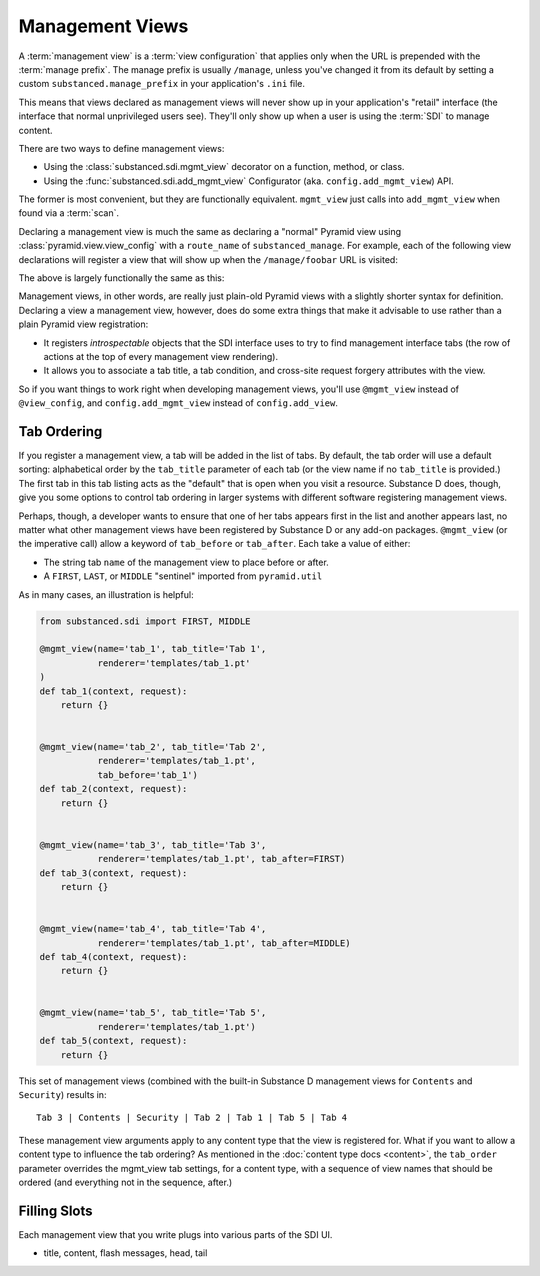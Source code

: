 ================
Management Views
================

A :term:`management view` is a :term:`view configuration` that applies only
when the URL is prepended with the :term:`manage prefix`. The manage prefix
is usually ``/manage``, unless you've changed it from its default by setting
a custom ``substanced.manage_prefix`` in your application's ``.ini`` file.

This means that views declared as management views will never show up in your
application's "retail" interface (the interface that normal unprivileged
users see).  They'll only show up when a user is using the :term:`SDI` to
manage content.

There are two ways to define management views:

- Using the :class:`substanced.sdi.mgmt_view` decorator on a function,
  method, or class.

- Using the :func:`substanced.sdi.add_mgmt_view` Configurator (aka.
  ``config.add_mgmt_view``) API.

The former is most convenient, but they are functionally equivalent.
``mgmt_view`` just calls into ``add_mgmt_view`` when found via a
:term:`scan`.

Declaring a management view is much the same as declaring a "normal" Pyramid
view using :class:`pyramid.view.view_config` with a ``route_name`` of
``substanced_manage``.  For example, each of the following view declarations
will register a view that will show up when the ``/manage/foobar`` URL is
visited:

.. code-block:: python
   :linenos:

   from pyramid.view import view_config

   @view_config(
       renderer='string',
       route_name='substanced_manage', 
       name='foobar'
       )
   def foobar(request):
       return 'Foobar!'

The above is largely functionally the same as this:

.. code-block:: python
   :linenos:

   from substanced.sdi import mgmt_view

   @mgmt_view(renderer='string', name='foobar')
   def foobar(request):
       return 'Foobar!'

Management views, in other words, are really just plain-old Pyramid views
with a slightly shorter syntax for definition.  Declaring a view a management
view, however, does do some extra things that make it advisable to use rather
than a plain Pyramid view registration:

- It registers *introspectable* objects that the SDI interface uses to try to
  find management interface tabs (the row of actions at the top of every
  management view rendering).

- It allows you to associate a tab title, a tab condition, and cross-site
  request forgery attributes with the view.

So if you want things to work right when developing management views, you'll
use ``@mgmt_view`` instead of ``@view_config``, and ``config.add_mgmt_view``
instead of ``config.add_view``.

Tab Ordering
============

If you register a management view, a tab will be added in the list of
tabs. By default, the tab order will use a default sorting: alphabetical
order by the ``tab_title`` parameter of each tab (or the view name if no
``tab_title`` is provided.) The first tab in this tab listing acts as
the "default" that is open when you visit a resource. Substance D does,
though, give you some options to control tab ordering in larger systems
with different software registering management views.

Perhaps, though, a developer wants to ensure that one of her tabs
appears first in the list and another appears last,
no matter what other management views have been registered by Substance
D or any add-on packages. ``@mgmt_view`` (or the imperative call) allow
a keyword of ``tab_before`` or ``tab_after``. Each take a value of
either:

- The string tab ``name`` of the management view to place before or
  after.

- A ``FIRST``, ``LAST``, or ``MIDDLE`` "sentinel" imported from
  ``pyramid.util``

As in many cases, an illustration is helpful:

.. code-block:: python

    from substanced.sdi import FIRST, MIDDLE

    @mgmt_view(name='tab_1', tab_title='Tab 1',
               renderer='templates/tab_1.pt'
    )
    def tab_1(context, request):
        return {}


    @mgmt_view(name='tab_2', tab_title='Tab 2',
               renderer='templates/tab_1.pt',
               tab_before='tab_1')
    def tab_2(context, request):
        return {}


    @mgmt_view(name='tab_3', tab_title='Tab 3',
               renderer='templates/tab_1.pt', tab_after=FIRST)
    def tab_3(context, request):
        return {}


    @mgmt_view(name='tab_4', tab_title='Tab 4',
               renderer='templates/tab_1.pt', tab_after=MIDDLE)
    def tab_4(context, request):
        return {}


    @mgmt_view(name='tab_5', tab_title='Tab 5',
               renderer='templates/tab_1.pt')
    def tab_5(context, request):
        return {}

This set of management views (combined with the built-in Substance D
management views for ``Contents`` and ``Security``) results in::

  Tab 3 | Contents | Security | Tab 2 | Tab 1 | Tab 5 | Tab 4

These management view arguments apply to any content type that the view
is registered for. What if you want to allow a content type to
influence the tab ordering? As mentioned in the
:doc:`content type docs <content>`, the ``tab_order`` parameter
overrides the mgmt_view tab settings, for a content type, with a
sequence of view names that should be ordered (and everything
not in the sequence, after.)

Filling Slots
=============

Each management view that you write plugs into various parts of the SDI
UI.

- title, content, flash messages, head, tail